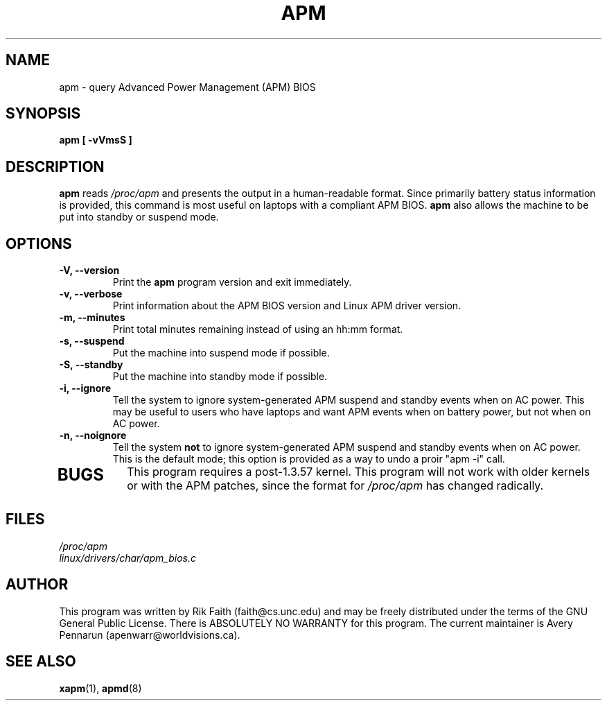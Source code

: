 .\" apm.1 -- 
.\" Created: Wed Jan 10 14:54:03 1996 by r.faith@ieee.org
.\" Revised: Sun Apr 21 16:37:43 1996 by r.faith@ieee.org
.\" Copyright 1996 Rickard E. Faith (r.faith@ieee.org)
.\" 
.\" Permission is granted to make and distribute verbatim copies of this
.\" manual provided the copyright notice and this permission notice are
.\" preserved on all copies.
.\" 
.\" Permission is granted to copy and distribute modified versions of this
.\" manual under the conditions for verbatim copying, provided that the
.\" entire resulting derived work is distributed under the terms of a
.\" permission notice identical to this one
.\" 
.\" Since the Linux kernel and libraries are constantly changing, this
.\" manual page may be incorrect or out-of-date.  The author(s) assume no
.\" responsibility for errors or omissions, or for damages resulting from
.\" the use of the information contained herein.  The author(s) may not
.\" have taken the same level of care in the production of this manual,
.\" which is licensed free of charge, as they might when working
.\" professionally.
.\" 
.\" Formatted or processed versions of this manual, if unaccompanied by
.\" the source, must acknowledge the copyright and authors of this work.
.\" 
.TH APM 1 "10 Jan 1996" "" "Linux Programmer's Manual"
.SH NAME
apm \- query Advanced Power Management (APM) BIOS
.SH SYNOPSIS
.B apm [ \-vVmsS ]
.SH DESCRIPTION
.B apm
reads
.I /proc/apm
and presents the output in a human-readable format.  Since primarily
battery status information is provided, this command is most useful on
laptops with a compliant APM BIOS.
.B apm
also allows the machine to be put into standby or suspend mode.
.SH OPTIONS
.TP
.B \-V, \-\-version
Print the
.B apm
program version and exit immediately.
.TP
.B \-v, \-\-verbose
Print information about the APM BIOS version and Linux APM driver version.
.TP
.B \-m, \-\-minutes
Print total minutes remaining instead of using an hh:mm format.
.TP
.B \-s, \-\-suspend
Put the machine into suspend mode if possible.
.TP
.B \-S, \-\-standby
Put the machine into standby mode if possible.
.TP
.B \-i, \-\-ignore
Tell the system to ignore system-generated APM suspend and standby events
when on AC power.  This may be useful to users who have laptops and want
APM events when on battery power, but not when on AC power.
.TP
.B \-n, \-\-noignore
Tell the system 
.B not 
to ignore system-generated APM suspend and standby events
when on AC power.  This is the default mode; this option is provided as a
way to undo a proir "apm -i" call.
.TP
.SH BUGS
This program requires a post-1.3.57 kernel.  This program will not work
with older kernels or with the APM patches, since the format for
.I /proc/apm
has changed radically.
.SH FILES
.I /proc/apm
.br
.I linux/drivers/char/apm_bios.c
.SH AUTHOR
This program was written by Rik Faith (faith@cs.unc.edu) and may be freely
distributed under the terms of the GNU General Public License.  There is
ABSOLUTELY NO WARRANTY for this program.  The current maintainer is Avery
Pennarun (apenwarr@worldvisions.ca).
.SH "SEE ALSO"
.BR xapm "(1), "apmd (8)
